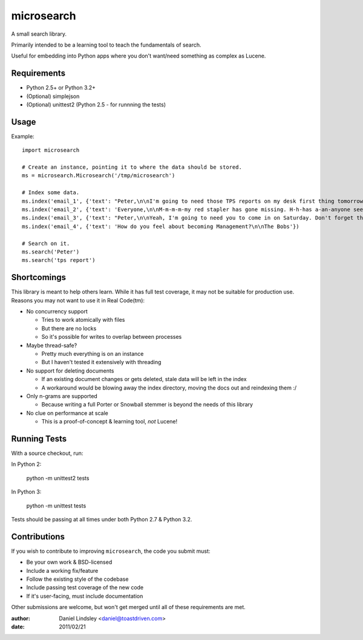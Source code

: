 ===========
microsearch
===========


A small search library.

Primarily intended to be a learning tool to teach the fundamentals of search.

Useful for embedding into Python apps where you don't want/need something
as complex as Lucene.


Requirements
============

* Python 2.5+ or Python 3.2+
* (Optional) simplejson
* (Optional) unittest2 (Python 2.5 - for runnning the tests)


Usage
=====

Example::

    import microsearch

    # Create an instance, pointing it to where the data should be stored.
    ms = microsearch.Microsearch('/tmp/microsearch')

    # Index some data.
    ms.index('email_1', {'text': "Peter,\n\nI'm going to need those TPS reports on my desk first thing tomorrow! And clean up your desk!\n\nLumbergh"})
    ms.index('email_2', {'text': 'Everyone,\n\nM-m-m-m-my red stapler has gone missing. H-h-has a-an-anyone seen it?\n\nMilton'})
    ms.index('email_3', {'text': "Peter,\n\nYeah, I'm going to need you to come in on Saturday. Don't forget those reports.\n\nLumbergh"})
    ms.index('email_4', {'text': 'How do you feel about becoming Management?\n\nThe Bobs'})

    # Search on it.
    ms.search('Peter')
    ms.search('tps report')


Shortcomings
============

This library is meant to help others learn. While it has full test coverage,
it may not be suitable for production use. Reasons you may not want to use it
in Real Code(tm):

* No concurrency support

  * Tries to work atomically with files
  * But there are no locks
  * So it's possible for writes to overlap between processes

* Maybe thread-safe?

  * Pretty much everything is on an instance
  * But I haven't tested it extensively with threading

* No support for deleting documents

  * If an existing document changes or gets deleted, stale data will be left
    in the index
  * A workaround would be blowing away the index directory, moving the docs out
    and reindexing them :/

* Only n-grams are supported

  * Because writing a full Porter or Snowball stemmer is beyond the needs
    of this library

* No clue on performance at scale

  * This is a proof-of-concept & learning tool, *not* Lucene!


Running Tests
=============

With a source checkout, run:

In Python 2:

    python -m unittest2 tests

In Python 3:

    python -m unittest tests

Tests should be passing at all times under both Python 2.7 & Python 3.2.


Contributions
=============

If you wish to contribute to improving ``microsearch``, the code you submit
must:

* Be your own work & BSD-licensed
* Include a working fix/feature
* Follow the existing style of the codebase
* Include passing test coverage of the new code
* If it's user-facing, must include documentation

Other submissions are welcome, but won't get merged until all of these
requirements are met.


:author: Daniel Lindsley <daniel@toastdriven.com>
:date: 2011/02/21
